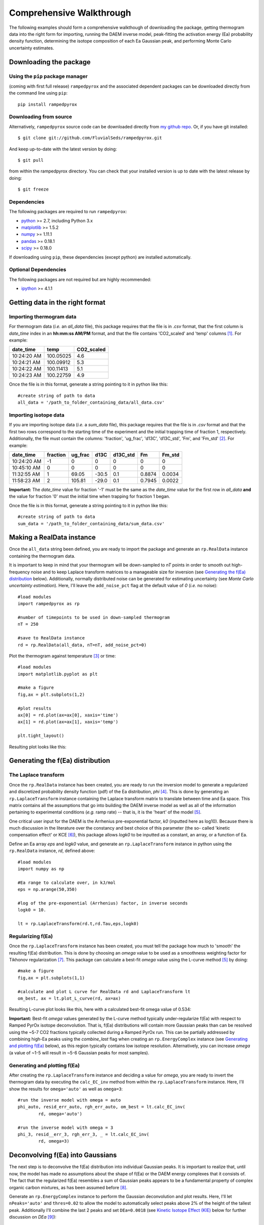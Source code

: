 Comprehensive Walkthrough
=========================
The following examples should form a comprehensive walkthough of downloading
the package, getting thermogram data into the right form for importing,
running the DAEM inverse model, peak-fitting the activation energy (Ea) 
probability density function, determining the isotope composition of each Ea 
Gaussian peak, and performing Monte Carlo uncertainty estimates.

Downloading the package
-----------------------

Using the ``pip`` package manager
~~~~~~~~~~~~~~~~~~~~~~~~~~~~~~~~~
(coming with first full release)
``rampedpyrox`` and the associated dependent packages can be downloaded
directly from the command line using ``pip``::

	pip install rampedpyrox


Downloading from source
~~~~~~~~~~~~~~~~~~~~~~~
Alternatively, ``rampedpyrox`` source code can be downloaded directly from
`my github repo <http://github.com/FluvialSeds/rampedpyrox>`_. Or, if you have
git installed::

	$ git clone git://github.com/FluvialSeds/rampedpyrox.git

And keep up-to-date with the latest version by doing::

	$ git pull

from within the rampedpyrox directory. You can check that your installed 
version is up to date with the latest release by doing::

	$ git freeze

Dependencies
~~~~~~~~~~~~
The following packages are required to run ``rampedpyrox``:

* `python <http://www.python.org>`_ >= 2.7, including Python 3.x

* `matplotlib <http://matplotlib.org>`_ >= 1.5.2

* `numpy <http://www.numpy.org>`_ >= 1.11.1

* `pandas <http://pandas.pydata.org>`_ >= 0.18.1

* `scipy <http://www.scipy.org>`_ >= 0.18.0

If downloading using ``pip``, these dependencies (except python) are installed
automatically.

Optional Dependencies
~~~~~~~~~~~~~~~~~~~~~
The following packages are not required but are highly recommended:

* `ipython <http://www.ipython.org>`_ >= 4.1.1

Getting data in the right format
--------------------------------

Importing thermogram data
~~~~~~~~~~~~~~~~~~~~~~~~~
For thermogram data (*i.e.* an `all_data` file), this package requires that
the file is in `.csv` format, that the first column is `date_time` index in an
**hh:mm:ss AM/PM** format, and that the file contains 'CO2_scaled' and 'temp' 
columns [1]_. For example:

+-------------+------------+--------------+
|  date_time  |    temp    |  CO2_scaled  |
+=============+============+==============+
|10:24:20 AM  |  100.05025 |    4.6       |
+-------------+------------+--------------+
|10:24:21 AM  |  100.09912 |    5.3       |
+-------------+------------+--------------+
|10:24:22 AM  |  100.11413 |    5.1       |
+-------------+------------+--------------+
|10:24:23 AM  |  100.22759 |    4.9       |
+-------------+------------+--------------+

Once the file is in this format, generate a string pointing to it in python 
like this::

	#create string of path to data
	all_data = '/path_to_folder_containing_data/all_data.csv'

Importing isotope data
~~~~~~~~~~~~~~~~~~~~~~
If you are importing isotope data (*i.e.* a `sum_data` file), this package 
requires that the file is in `.csv` format and that the first two rows 
correspond to the starting time of the experiment and the initial trapping
time of fraction 1, respectively. Additionally, the file must contain the 
columns: 'fraction', 'ug_frac', 'd13C', 'd13C_std', 'Fm', and 'Fm_std' [2]_.
For example:

+-------------+----------+---------+--------+----------+--------+----------+
|  date_time  | fraction | ug_frac |  d13C  | d13C_std |   Fm   |  Fm_std  |
+=============+==========+=========+========+==========+========+==========+
|10:24:20 AM  |    -1    |    0    |    0   |    0     |    0   |     0    |
+-------------+----------+---------+--------+----------+--------+----------+
|10:45:10 AM  |     0    |    0    |    0   |    0     |    0   |     0    |
+-------------+----------+---------+--------+----------+--------+----------+
|11:32:55 AM  |     1    |  69.05  | -30.5  |   0.1    | 0.8874 |  0.0034  |
+-------------+----------+---------+--------+----------+--------+----------+
|11:58:23 AM  |     2    | 105.81  | -29.0  |   0.1    | 0.7945 |  0.0022  |
+-------------+----------+---------+--------+----------+--------+----------+

**Important:** The `date_time` value for fraction '-1' must be the same as the 
`date_time` value for the first row in `all_data` **and** the value for
fraction '0' must the initial time when trapping for fraction 1 began.

Once the file is in this format, generate a string pointing to it in python
like this::

	#create string of path to data
	sum_data = '/path_to_folder_containing_data/sum_data.csv'

Making a RealData instance
--------------------------
Once the ``all_data`` string been defined, you are ready to import the package
and generate an ``rp.RealData`` instance containing the thermogram data.

It is important to keep in mind that your thermogram will be down-sampled to
`nT` points in order to smooth out high-frequency noise and to keep Laplace
transform matrices to a manageable size for inversion (see `Generating the
f(Ea) distribution`_ below). Additionally, normally distributed noise can be 
generated for estimating uncertainty (see 
`Monte Carlo uncertainty estimation`). Here, I'll leave the ``add_noise_pct`` 
flag at the default value of `0` (*i.e.* no noise)::

	#load modules
	import rampedpyrox as rp

	#number of timepoints to be used in down-sampled thermogram
	nT = 250

	#save to RealData instance
	rd = rp.RealData(all_data, nT=nT, add_noise_pct=0)

Plot the thermogram against temperature [3]_ or time::

	#load modules
	import matplotlib.pyplot as plt

	#make a figure
	fig,ax = plt.subplots(1,2)

	#plot results
	ax[0] = rd.plot(ax=ax[0], xaxis='time')
	ax[1] = rd.plot(ax=ax[1], xaxis='temp')

	plt.tight_layout()

Resulting plot looks like this:

|realdata|

Generating the f(Ea) distribution
---------------------------------

The Laplace transform
~~~~~~~~~~~~~~~~~~~~~
Once the ``rp.RealData`` instance has been created, you are ready to run
the inversion model to generate a regularized and discretized probability
density function (pdf) of the Ea distribution, `phi` [4]_. This is done by
generating an ``rp.LaplaceTransform`` instance containing the Laplace
transform matrix to translate between time and Ea space. This matrix contains 
all the assumptions that go into building the DAEM inverse model as well as
all of the information pertaining to experimental conditions (*e.g.* ramp
rate) -- that is, it is the 'heart' of the model [5]_.

One critical user input for the DAEM is the Arrhenius pre-exponential factor,
`k0` (inputted here as log10). Because there is much discussion in the 
literature over the constancy and best choice of this parameter (the so-
called 'kinetic compensation effect' or KCE [6]_), this package allows `logk0`
to be inputted as a constant, an array, or a function of Ea.

Define an Ea array `eps` and `logk0` value, and generate an 
``rp.LaplaceTransform`` instance in python using the ``rp.RealData`` 
instance, `rd`, defined above::

	#load modules
	import numpy as np

	#Ea range to calculate over, in kJ/mol
	eps = np.arange(50,350)
	
	#log of the pre-exponential (Arrhenius) factor, in inverse seconds
	logk0 = 10.
	
	lt = rp.LaplaceTransform(rd.t,rd.Tau,eps,logk0)

Regularizing f(Ea)
~~~~~~~~~~~~~~~~~~
Once the ``rp.LaplaceTransform`` instance has been created, you must tell the
package how much to 'smooth' the resulting f(Ea) distribution. This is done
by choosing an `omega` value to be used as a smoothness weighting factor for 
Tikhonov regularization [7]_. This package can calculate a best-fit `omega` 
value using the L-curve method [5]_ by doing::

	#make a figure
	fig,ax = plt.subplots(1,1)

	#calculate and plot L curve for RealData rd and LaplaceTransform lt
	om_best, ax = lt.plot_L_curve(rd, ax=ax)

Resulting L-curve plot looks like this, here with a calculated best-fit omega
value of 0.534:

|lcurve|

**Important:** Best-fit `omega` values generated by the L-curve method 
typically under-regularize f(Ea) with respect to Ramped PyrOx isotope 
deconvolution. That is, f(Ea) distributions will contain more Gaussian peaks 
than can be resolved using the ~5-7 CO2 fractions typically collected during 
a Ramped PyrOx run. This can be partially addressed by combining high-Ea 
peaks using the `combine_last` flag when creating an ``rp.EnergyComplex`` 
instance (see `Generating and plotting f(Ea)`_ below), as this region 
typically contains low isotope resolution. Alternatively, you can increase 
`omega` (a value of ~1-5 will result in ~5-6 Gaussian peaks for most samples).


Generating and plotting f(Ea)
~~~~~~~~~~~~~~~~~~~~~~~~~~~~~
After creating the ``rp.LaplaceTransform`` instance and deciding a value for 
`omega`, you are ready to invert the thermogram data by executing the 
``calc_EC_inv`` method from within the ``rp.LaplaceTransform`` instance. 
Here, I'll show the results for ``omega='auto'`` as well as ``omega=3``::

	#run the inverse model with omega = auto
	phi_auto, resid_err_auto, rgh_err_auto, om_best = lt.calc_EC_inv(
		rd, omega='auto')

	#run the inverse model with omega = 3
	phi_3, resid__err_3, rgh_err_3, _ = lt.calc_EC_inv(
		rd, omega=3)


Deconvolving f(Ea) into Gaussians
---------------------------------
The next step is to deconvolve the f(Ea) distribution into individual 
Gaussian peaks. It is important to realize that, until now, the model has 
made no assumptions about the shape of f(Ea) or the DAEM energy complexes 
that it consists of. The fact that the regularized f(Ea) resembles a sum of 
Gaussian peaks appears to be a fundamental property of complex organic carbon 
mixtures, as has been assumed before [8]_.

Generate an ``rp.EnergyComplex`` instance to perform the Gaussian 
deconvolution and plot results. Here, I'll let ``nPeaks='auto'`` and 
``thres=0.02`` to allow the model to automatically select peaks above 2\% of 
the height of the tallest peak. Additionally I'll combine the last 2 peaks 
and set ``DEa=0.0018`` (see `Kinetic Isotope Effect (KIE)`_ below for further 
discussion on `DEa` [9]_)::

	#deconvolving phi generated with omega = auto
	ec_auto = rp.EnergyComplex(eps, phi_auto,
		nPeaks='auto',
		thres=0.02,
		combine_last=2,
		DEa=0.0018)

	#deconvolving phi generated with omega = 3
	ec_3 = rp.EnergyComplex(eps, phi_3,
		nPeaks='auto',
		thres=0.02,
		combine_last=2,
		DEa=0.0018)

Plot the resulting deconvolved f(Ea)::

	#make a figure
	fig,ax = plt.subplots(1, 2, sharey = True)

	#plot results
	ax[0] = ec_auto.plot(ax=ax[0])
	ax[1] = ec_3.plot(ax=ax[1])

	ax[0].set_title("omega = 'auto'")
	ax[1].set_title("omega = 3")
	plt.tight_layout()

Resulting plots are shown side-by-side:

|phis|

Note that the number of 'Individual Fitted Gaussians' reported in the legend 
is before the ``combine_last`` flag has been implemented. The last 2 peaks 
are combined in the plot.

A summary of the Gaussian peaks can be printed with the ``summary`` method::

	ec_3.summary()

Which will print a table similar to:

+------------------------------------------------------------+
|Peak information for each deconvolved peak:                 |
+============================================================+
|NOTE: Combined peaks are reported separately in this table! |
+-----+-------------+---------------+----------+-------------+
|     | means (kJ)  |  stdev. (kJ)  |  height  |  rel. area  |
+-----+-------------+---------------+----------+-------------+
|  1  |  136.205501 |   8.575766    | 0.004625 |  0.099750   |
+-----+-------------+---------------+----------+-------------+
|  2  |  152.302553 |   7.628098    | 0.009002 |  0.172695   |
+-----+-------------+---------------+----------+-------------+
|  3  |  174.969866 |   10.273746   | 0.007160 |  0.184946   |
+-----+-------------+---------------+----------+-------------+
|  4  |  203.113455 |   9.232788    | 0.006471 |  0.150222   |
+-----+-------------+---------------+----------+-------------+
|  5  |  228.741877 |   8.167253    | 0.015281 |  0.313914   |
+-----+-------------+---------------+----------+-------------+
|  6  |  261.304757 |   6.178408    | 0.002498 |  0.038820   |
+-----+-------------+---------------+----------+-------------+
|  7  |  284.249535 |   11.393354   | 0.001384 |  0.039653   |
+-----+-------------+---------------+----------+-------------+
| Deconvolution RMSE = 4.59 x 10^-6                          |
+------------------------------------------------------------+

Forward modeling estimated thermogram
~~~~~~~~~~~~~~~~~~~~~~~~~~~~~~~~~~~~~
Once the ``rp.EnergyComplex`` instance has been created, you can use the 
``calc_TG_fwd`` method to forward model the estimated thermogram and store in 
an ``rp.ModeledData`` instance. Here, I'll forward model the results from the 
``omega = 3`` energy complex::

	md = lt.calc_TG_fwd(ec_3)

Similar to ``rp.RealData``, you can plot this thermogram against temperature 
[3]_ or time, and can even overlay the true thermogram::

	#make a figure
	fig,ax = plt.subplots(1,2)

	#plot modeled results
	ax[0] = md.plot(ax=ax[0], xaxis='time')
	ax[1] = md.plot(ax=ax[1], xaxis='temp')

	#overlay true thermogram
	ax[0] = rd.plot(ax=ax[0], xaxis='time')
	ax[1] = rd.plot(ax=ax[1], xaxis='temp')

	plt.tight_layout()

Resulting plot looks like this:

|modeleddata|

Similar to ``rp.EnergyComplex``, you can print a summary of the 
``rp.ModeledData`` instance::

	md.summary()

Which will print a table similar to:

+------------------------------------------------------------+
|max time, max temp, and rel. area for each deconvolved peak:|
+============================================================+
|NOTE: Combined peak results are represented as one in table!|
+-----+--------------------+-------------------+-------------+
|     |   time (seconds)   |   temp (Kelvin)   |  rel. area  |
+-----+--------------------+-------------------+-------------+
|  1  |      2582.658      |     571.285152    |   0.099844  |
+-----+--------------------+-------------------+-------------+
|  2  |      3333.174      |     633.601584    |   0.172858  |
+-----+--------------------+-------------------+-------------+
|  3  |      4392.726      |     721.286327    |   0.185120  |
+-----+--------------------+-------------------+-------------+
|  4  |      5761.314      |     835.613286    |   0.150364  |
+-----+--------------------+-------------------+-------------+
|  5  |      7041.606      |     943.251295    |   0.314209  |
+-----+--------------------+-------------------+-------------+
|  6  |      8807.526      |    1089.759802    |   0.077605  |
+-----+--------------------+-------------------+-------------+

Determining peak isotope composition
------------------------------------
At this point, the thermogram has been deconvolved into energy complexes 
according to the DAEM and the isotope composition of each energy complex can 
be determined using the `sum_data` file imported previously (see `Importing 
Isotope Data` above). Isotope results are stored in an ``rp.IsotopeResult`` 
class instance.

If the sample was run on the NOSAMS Ramped PyrOx instrument, setting
``blank_corr = True`` and an appropriate value for ``mass_rsd`` will 
automatically blank-correct values according to the blank carbon estimation 
of Hemingway et al. **(in prep)** [9]_. Additionally, setting 
``add_noise = True`` will generate normally distributed uncertainty in 
isotope values using the inputted isotope uncertainty (see `Monte Carlo 
uncertainty estimation` below for further details).

Estimate isotope values using `sum_data`::

	ir = rp.IsotopeResult(sum_data,lt, ec, 
 		blk_corr=True,
 		mass_rsd=0.01,
 		add_noise=False)

You can print the estimates like this::

	ir.summary()

Which prints a table similar to:

+------------------------------------------------------------+
|Isotope and mass estimates for each deconvolved peak:       |
+============================================================+
|NOTE: Combined peak results are repeated in summary table!  |
+-----+--------------------+-------------------+-------------+
|     |      mass (ugC)    |        d13C       |      Fm     |
+-----+--------------------+-------------------+-------------+
|  1  |      84.555698     |     -30.843315    |   0.929585  |
+-----+--------------------+-------------------+-------------+
|  2  |      146.389053    |     -28.449830    |   0.776570  |
+-----+--------------------+-------------------+-------------+
|  3  |      156.773838    |     -25.998722    |   0.460255  |
+-----+--------------------+-------------------+-------------+
|  4  |      127.339722    |     -26.188432    |   0.176751  |
+-----+--------------------+-------------------+-------------+
|  5  |      266.096470    |     -23.059327    |   0.000000  |
+-----+--------------------+-------------------+-------------+
|  6  |      32.907006     |     -24.495371    |   0.058753  |
+-----+--------------------+-------------------+-------------+
|  7  |      33.612607     |     -24.495371    |   0.058753  |
+-----+--------------------+-------------------+-------------+

You can also print the regression RMSEs::
	
	#in python3
	print(ir.RMSEs)


Which results in something similar to:

+------+------------+
|      |    RMSE    |
+======+============+
| mass |  3.536239  |
+------+------------+
| d13C |  0.149527  |
+------+------------+
| Fm   |  0.015916  |
+------+------------+


Kinetic Isotope Effect (KIE)
~~~~~~~~~~~~~~~~~~~~~~~~~~~~
While the KIE has no effect on Fm values, as they are fractionation-corrected 
by definition [10]_, the above caclulation explicitly incorporates 
mass-dependent kinetic fractionation effects when calculating stable-carbon 
isotope ratios by using the `DEa` value inputted into the ``rp.EnergyComplex``
instance. While the KIE is potentially important during the pyrolysis of 
organic matter to form hydrocarbons over geologic timescales [8]_, the 
magnitude of this effect is likely minimal within the NOSAMS Ramped PyrOx 
instrument [9]_ and will therefore lead to small corrections in isotope 
values (*i.e.* less than 1 per mille).

Monte Carlo uncertainty estimation
----------------------------------

Saving the output
-----------------




.. Notes and substitutions

.. |realdata| image:: _images/doc_realdata.png

.. |lcurve| image:: _images/doc_Lcurve.png

.. |phis| image:: _images/doc_phis.png

.. |modeleddata| image:: _images/doc_modeleddata.png

.. [1] Note: If analyzing samples run at NOSAMS, all other columns in the 
	`all_data` file generated by LabView are not used and can be deleted or 
	given an arbitrary name.

.. [2] Note: 'd13C_std' and 'Fm_std' are unused if passed into an 
	``rp.IsotopeResult`` instance with ``add_noise=False``.

.. [3] Note: For the NOSAMS Ramped PyrOx instrument, plotting against temp.
	results in a noisy thermogram due to the variability in the ramp rate,
	dT/dt.

.. [4] Note: Throughout this package, continuous variables are named with
	Roman letters -- *e.g.* f(Ea) (Ea pdf), T (temp) -- and corresponding 
	discretized variables are named with Greek letters -- *e.g.* phi (Ea pdf),
	Tau (temp). Additionally, fitted model estimates end in `_hat` -- *e.g.* 
	phi_hat.

.. [5] See Forney and Rothman, (2012), *Biogeosciences*, **9**, 3601-3612
	for information on building and regularizing a Laplace transform matrix
	using the L-curve method.

.. [6] See White et al., (2011), *J. Anal. Appl. Pyrolysis*, **91**, 1-33 for
	a review on the KCE and choice of `logk0`.

.. [7] See Hansen (1994), *Numerical Algorithms*, **6**, 1-35 for a discussion
	on Tikhonov regularization.

.. [8] See Cramer, (2004), *Org. Geochem.*, **35**, 379-392 for a discussion 
	on the relationship between Gaussian Ea peak shape and organic carbon 
	complexity, as well as the KIE.

.. [9] Hemingway et al., (2016), *Radiocarbon*, **in prep** determine that a 
	DEa value of 1.8J/mol best explains the NOSAMS Ramped PyrOx stable-carbon 
	isotope KIE, in addition to determining the blank carbon contribution for 
	this instrument.

.. [10] Stuiver and Polach (1977), *Radiocarbon*, **19(3)**, 355-363 is 
	generally accepted as the standard reference on radiocarbon notation.


